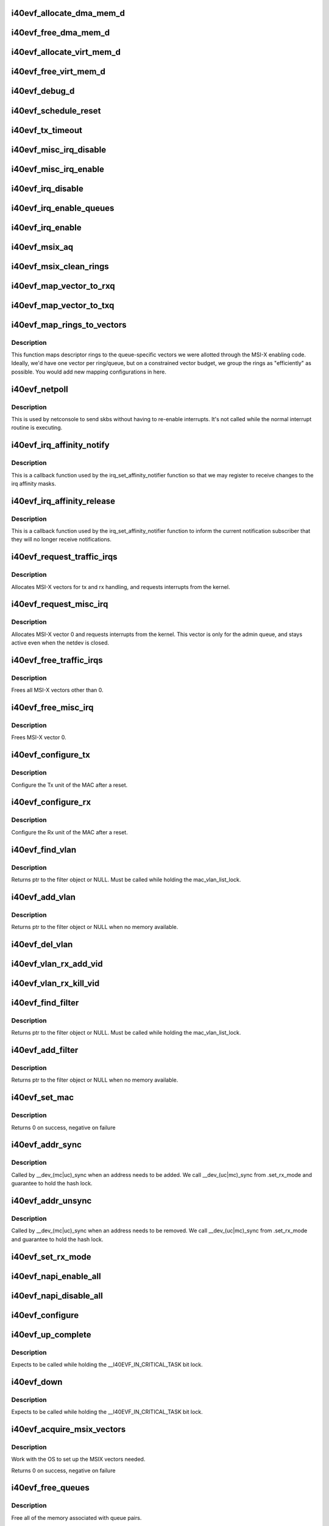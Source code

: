 .. -*- coding: utf-8; mode: rst -*-
.. src-file: drivers/net/ethernet/intel/i40evf/i40evf_main.c

.. _`i40evf_allocate_dma_mem_d`:

i40evf_allocate_dma_mem_d
=========================

.. c:function:: i40e_status i40evf_allocate_dma_mem_d(struct i40e_hw *hw, struct i40e_dma_mem *mem, u64 size, u32 alignment)

    OS specific memory alloc for shared code

    :param struct i40e_hw \*hw:
        pointer to the HW structure

    :param struct i40e_dma_mem \*mem:
        ptr to mem struct to fill out

    :param u64 size:
        size of memory requested

    :param u32 alignment:
        what to align the allocation to

.. _`i40evf_free_dma_mem_d`:

i40evf_free_dma_mem_d
=====================

.. c:function:: i40e_status i40evf_free_dma_mem_d(struct i40e_hw *hw, struct i40e_dma_mem *mem)

    OS specific memory free for shared code

    :param struct i40e_hw \*hw:
        pointer to the HW structure

    :param struct i40e_dma_mem \*mem:
        ptr to mem struct to free

.. _`i40evf_allocate_virt_mem_d`:

i40evf_allocate_virt_mem_d
==========================

.. c:function:: i40e_status i40evf_allocate_virt_mem_d(struct i40e_hw *hw, struct i40e_virt_mem *mem, u32 size)

    OS specific memory alloc for shared code

    :param struct i40e_hw \*hw:
        pointer to the HW structure

    :param struct i40e_virt_mem \*mem:
        ptr to mem struct to fill out

    :param u32 size:
        size of memory requested

.. _`i40evf_free_virt_mem_d`:

i40evf_free_virt_mem_d
======================

.. c:function:: i40e_status i40evf_free_virt_mem_d(struct i40e_hw *hw, struct i40e_virt_mem *mem)

    OS specific memory free for shared code

    :param struct i40e_hw \*hw:
        pointer to the HW structure

    :param struct i40e_virt_mem \*mem:
        ptr to mem struct to free

.. _`i40evf_debug_d`:

i40evf_debug_d
==============

.. c:function:: void i40evf_debug_d(void *hw, u32 mask, char *fmt_str,  ...)

    OS dependent version of debug printing

    :param void \*hw:
        pointer to the HW structure

    :param u32 mask:
        debug level mask

    :param char \*fmt_str:
        printf-type format description

    :param ellipsis ellipsis:
        variable arguments

.. _`i40evf_schedule_reset`:

i40evf_schedule_reset
=====================

.. c:function:: void i40evf_schedule_reset(struct i40evf_adapter *adapter)

    Set the flags and schedule a reset event

    :param struct i40evf_adapter \*adapter:
        board private structure

.. _`i40evf_tx_timeout`:

i40evf_tx_timeout
=================

.. c:function:: void i40evf_tx_timeout(struct net_device *netdev)

    Respond to a Tx Hang

    :param struct net_device \*netdev:
        network interface device structure

.. _`i40evf_misc_irq_disable`:

i40evf_misc_irq_disable
=======================

.. c:function:: void i40evf_misc_irq_disable(struct i40evf_adapter *adapter)

    Mask off interrupt generation on the NIC

    :param struct i40evf_adapter \*adapter:
        board private structure

.. _`i40evf_misc_irq_enable`:

i40evf_misc_irq_enable
======================

.. c:function:: void i40evf_misc_irq_enable(struct i40evf_adapter *adapter)

    Enable default interrupt generation settings

    :param struct i40evf_adapter \*adapter:
        board private structure

.. _`i40evf_irq_disable`:

i40evf_irq_disable
==================

.. c:function:: void i40evf_irq_disable(struct i40evf_adapter *adapter)

    Mask off interrupt generation on the NIC

    :param struct i40evf_adapter \*adapter:
        board private structure

.. _`i40evf_irq_enable_queues`:

i40evf_irq_enable_queues
========================

.. c:function:: void i40evf_irq_enable_queues(struct i40evf_adapter *adapter, u32 mask)

    Enable interrupt for specified queues

    :param struct i40evf_adapter \*adapter:
        board private structure

    :param u32 mask:
        bitmap of queues to enable

.. _`i40evf_irq_enable`:

i40evf_irq_enable
=================

.. c:function:: void i40evf_irq_enable(struct i40evf_adapter *adapter, bool flush)

    Enable default interrupt generation settings

    :param struct i40evf_adapter \*adapter:
        board private structure

    :param bool flush:
        boolean value whether to run \ :c:func:`rd32`\ 

.. _`i40evf_msix_aq`:

i40evf_msix_aq
==============

.. c:function:: irqreturn_t i40evf_msix_aq(int irq, void *data)

    Interrupt handler for vector 0

    :param int irq:
        interrupt number

    :param void \*data:
        pointer to netdev

.. _`i40evf_msix_clean_rings`:

i40evf_msix_clean_rings
=======================

.. c:function:: irqreturn_t i40evf_msix_clean_rings(int irq, void *data)

    MSIX mode Interrupt Handler

    :param int irq:
        interrupt number

    :param void \*data:
        pointer to a q_vector

.. _`i40evf_map_vector_to_rxq`:

i40evf_map_vector_to_rxq
========================

.. c:function:: void i40evf_map_vector_to_rxq(struct i40evf_adapter *adapter, int v_idx, int r_idx)

    associate irqs with rx queues

    :param struct i40evf_adapter \*adapter:
        board private structure

    :param int v_idx:
        interrupt number

    :param int r_idx:
        queue number

.. _`i40evf_map_vector_to_txq`:

i40evf_map_vector_to_txq
========================

.. c:function:: void i40evf_map_vector_to_txq(struct i40evf_adapter *adapter, int v_idx, int t_idx)

    associate irqs with tx queues

    :param struct i40evf_adapter \*adapter:
        board private structure

    :param int v_idx:
        interrupt number

    :param int t_idx:
        queue number

.. _`i40evf_map_rings_to_vectors`:

i40evf_map_rings_to_vectors
===========================

.. c:function:: void i40evf_map_rings_to_vectors(struct i40evf_adapter *adapter)

    Maps descriptor rings to vectors

    :param struct i40evf_adapter \*adapter:
        board private structure to initialize

.. _`i40evf_map_rings_to_vectors.description`:

Description
-----------

This function maps descriptor rings to the queue-specific vectors
we were allotted through the MSI-X enabling code.  Ideally, we'd have
one vector per ring/queue, but on a constrained vector budget, we
group the rings as "efficiently" as possible.  You would add new
mapping configurations in here.

.. _`i40evf_netpoll`:

i40evf_netpoll
==============

.. c:function:: void i40evf_netpoll(struct net_device *netdev)

    A Polling 'interrupt' handler

    :param struct net_device \*netdev:
        network interface device structure

.. _`i40evf_netpoll.description`:

Description
-----------

This is used by netconsole to send skbs without having to re-enable
interrupts.  It's not called while the normal interrupt routine is executing.

.. _`i40evf_irq_affinity_notify`:

i40evf_irq_affinity_notify
==========================

.. c:function:: void i40evf_irq_affinity_notify(struct irq_affinity_notify *notify, const cpumask_t *mask)

    Callback for affinity changes

    :param struct irq_affinity_notify \*notify:
        context as to what irq was changed

    :param const cpumask_t \*mask:
        the new affinity mask

.. _`i40evf_irq_affinity_notify.description`:

Description
-----------

This is a callback function used by the irq_set_affinity_notifier function
so that we may register to receive changes to the irq affinity masks.

.. _`i40evf_irq_affinity_release`:

i40evf_irq_affinity_release
===========================

.. c:function:: void i40evf_irq_affinity_release(struct kref *ref)

    Callback for affinity notifier release

    :param struct kref \*ref:
        internal core kernel usage

.. _`i40evf_irq_affinity_release.description`:

Description
-----------

This is a callback function used by the irq_set_affinity_notifier function
to inform the current notification subscriber that they will no longer
receive notifications.

.. _`i40evf_request_traffic_irqs`:

i40evf_request_traffic_irqs
===========================

.. c:function:: int i40evf_request_traffic_irqs(struct i40evf_adapter *adapter, char *basename)

    Initialize MSI-X interrupts

    :param struct i40evf_adapter \*adapter:
        board private structure

    :param char \*basename:
        device basename

.. _`i40evf_request_traffic_irqs.description`:

Description
-----------

Allocates MSI-X vectors for tx and rx handling, and requests
interrupts from the kernel.

.. _`i40evf_request_misc_irq`:

i40evf_request_misc_irq
=======================

.. c:function:: int i40evf_request_misc_irq(struct i40evf_adapter *adapter)

    Initialize MSI-X interrupts

    :param struct i40evf_adapter \*adapter:
        board private structure

.. _`i40evf_request_misc_irq.description`:

Description
-----------

Allocates MSI-X vector 0 and requests interrupts from the kernel. This
vector is only for the admin queue, and stays active even when the netdev
is closed.

.. _`i40evf_free_traffic_irqs`:

i40evf_free_traffic_irqs
========================

.. c:function:: void i40evf_free_traffic_irqs(struct i40evf_adapter *adapter)

    Free MSI-X interrupts

    :param struct i40evf_adapter \*adapter:
        board private structure

.. _`i40evf_free_traffic_irqs.description`:

Description
-----------

Frees all MSI-X vectors other than 0.

.. _`i40evf_free_misc_irq`:

i40evf_free_misc_irq
====================

.. c:function:: void i40evf_free_misc_irq(struct i40evf_adapter *adapter)

    Free MSI-X miscellaneous vector

    :param struct i40evf_adapter \*adapter:
        board private structure

.. _`i40evf_free_misc_irq.description`:

Description
-----------

Frees MSI-X vector 0.

.. _`i40evf_configure_tx`:

i40evf_configure_tx
===================

.. c:function:: void i40evf_configure_tx(struct i40evf_adapter *adapter)

    Configure Transmit Unit after Reset

    :param struct i40evf_adapter \*adapter:
        board private structure

.. _`i40evf_configure_tx.description`:

Description
-----------

Configure the Tx unit of the MAC after a reset.

.. _`i40evf_configure_rx`:

i40evf_configure_rx
===================

.. c:function:: void i40evf_configure_rx(struct i40evf_adapter *adapter)

    Configure Receive Unit after Reset

    :param struct i40evf_adapter \*adapter:
        board private structure

.. _`i40evf_configure_rx.description`:

Description
-----------

Configure the Rx unit of the MAC after a reset.

.. _`i40evf_find_vlan`:

i40evf_find_vlan
================

.. c:function:: struct i40evf_vlan_filter *i40evf_find_vlan(struct i40evf_adapter *adapter, u16 vlan)

    Search filter list for specific vlan filter

    :param struct i40evf_adapter \*adapter:
        board private structure

    :param u16 vlan:
        vlan tag

.. _`i40evf_find_vlan.description`:

Description
-----------

Returns ptr to the filter object or NULL. Must be called while holding the
mac_vlan_list_lock.

.. _`i40evf_add_vlan`:

i40evf_add_vlan
===============

.. c:function:: struct i40evf_vlan_filter *i40evf_add_vlan(struct i40evf_adapter *adapter, u16 vlan)

    Add a vlan filter to the list

    :param struct i40evf_adapter \*adapter:
        board private structure

    :param u16 vlan:
        VLAN tag

.. _`i40evf_add_vlan.description`:

Description
-----------

Returns ptr to the filter object or NULL when no memory available.

.. _`i40evf_del_vlan`:

i40evf_del_vlan
===============

.. c:function:: void i40evf_del_vlan(struct i40evf_adapter *adapter, u16 vlan)

    Remove a vlan filter from the list

    :param struct i40evf_adapter \*adapter:
        board private structure

    :param u16 vlan:
        VLAN tag

.. _`i40evf_vlan_rx_add_vid`:

i40evf_vlan_rx_add_vid
======================

.. c:function:: int i40evf_vlan_rx_add_vid(struct net_device *netdev, __always_unused __be16 proto, u16 vid)

    Add a VLAN filter to a device

    :param struct net_device \*netdev:
        network device struct

    :param __always_unused __be16 proto:
        unused protocol data

    :param u16 vid:
        VLAN tag

.. _`i40evf_vlan_rx_kill_vid`:

i40evf_vlan_rx_kill_vid
=======================

.. c:function:: int i40evf_vlan_rx_kill_vid(struct net_device *netdev, __always_unused __be16 proto, u16 vid)

    Remove a VLAN filter from a device

    :param struct net_device \*netdev:
        network device struct

    :param __always_unused __be16 proto:
        unused protocol data

    :param u16 vid:
        VLAN tag

.. _`i40evf_find_filter`:

i40evf_find_filter
==================

.. c:function:: struct i40evf_mac_filter *i40evf_find_filter(struct i40evf_adapter *adapter, const u8 *macaddr)

    Search filter list for specific mac filter

    :param struct i40evf_adapter \*adapter:
        board private structure

    :param const u8 \*macaddr:
        the MAC address

.. _`i40evf_find_filter.description`:

Description
-----------

Returns ptr to the filter object or NULL. Must be called while holding the
mac_vlan_list_lock.

.. _`i40evf_add_filter`:

i40evf_add_filter
=================

.. c:function:: struct i40evf_mac_filter *i40evf_add_filter(struct i40evf_adapter *adapter, const u8 *macaddr)

    Add a mac filter to the filter list

    :param struct i40evf_adapter \*adapter:
        board private structure

    :param const u8 \*macaddr:
        the MAC address

.. _`i40evf_add_filter.description`:

Description
-----------

Returns ptr to the filter object or NULL when no memory available.

.. _`i40evf_set_mac`:

i40evf_set_mac
==============

.. c:function:: int i40evf_set_mac(struct net_device *netdev, void *p)

    NDO callback to set port mac address

    :param struct net_device \*netdev:
        network interface device structure

    :param void \*p:
        pointer to an address structure

.. _`i40evf_set_mac.description`:

Description
-----------

Returns 0 on success, negative on failure

.. _`i40evf_addr_sync`:

i40evf_addr_sync
================

.. c:function:: int i40evf_addr_sync(struct net_device *netdev, const u8 *addr)

    Callback for dev_(mc\|uc)_sync to add address

    :param struct net_device \*netdev:
        the netdevice

    :param const u8 \*addr:
        address to add

.. _`i40evf_addr_sync.description`:

Description
-----------

Called by \__dev_(mc\|uc)_sync when an address needs to be added. We call
\__dev_(uc\|mc)_sync from .set_rx_mode and guarantee to hold the hash lock.

.. _`i40evf_addr_unsync`:

i40evf_addr_unsync
==================

.. c:function:: int i40evf_addr_unsync(struct net_device *netdev, const u8 *addr)

    Callback for dev_(mc\|uc)_sync to remove address

    :param struct net_device \*netdev:
        the netdevice

    :param const u8 \*addr:
        address to add

.. _`i40evf_addr_unsync.description`:

Description
-----------

Called by \__dev_(mc\|uc)_sync when an address needs to be removed. We call
\__dev_(uc\|mc)_sync from .set_rx_mode and guarantee to hold the hash lock.

.. _`i40evf_set_rx_mode`:

i40evf_set_rx_mode
==================

.. c:function:: void i40evf_set_rx_mode(struct net_device *netdev)

    NDO callback to set the netdev filters

    :param struct net_device \*netdev:
        network interface device structure

.. _`i40evf_napi_enable_all`:

i40evf_napi_enable_all
======================

.. c:function:: void i40evf_napi_enable_all(struct i40evf_adapter *adapter)

    enable NAPI on all queue vectors

    :param struct i40evf_adapter \*adapter:
        board private structure

.. _`i40evf_napi_disable_all`:

i40evf_napi_disable_all
=======================

.. c:function:: void i40evf_napi_disable_all(struct i40evf_adapter *adapter)

    disable NAPI on all queue vectors

    :param struct i40evf_adapter \*adapter:
        board private structure

.. _`i40evf_configure`:

i40evf_configure
================

.. c:function:: void i40evf_configure(struct i40evf_adapter *adapter)

    set up transmit and receive data structures

    :param struct i40evf_adapter \*adapter:
        board private structure

.. _`i40evf_up_complete`:

i40evf_up_complete
==================

.. c:function:: void i40evf_up_complete(struct i40evf_adapter *adapter)

    Finish the last steps of bringing up a connection

    :param struct i40evf_adapter \*adapter:
        board private structure

.. _`i40evf_up_complete.description`:

Description
-----------

Expects to be called while holding the \__I40EVF_IN_CRITICAL_TASK bit lock.

.. _`i40evf_down`:

i40evf_down
===========

.. c:function:: void i40evf_down(struct i40evf_adapter *adapter)

    Shutdown the connection processing

    :param struct i40evf_adapter \*adapter:
        board private structure

.. _`i40evf_down.description`:

Description
-----------

Expects to be called while holding the \__I40EVF_IN_CRITICAL_TASK bit lock.

.. _`i40evf_acquire_msix_vectors`:

i40evf_acquire_msix_vectors
===========================

.. c:function:: int i40evf_acquire_msix_vectors(struct i40evf_adapter *adapter, int vectors)

    Setup the MSIX capability

    :param struct i40evf_adapter \*adapter:
        board private structure

    :param int vectors:
        number of vectors to request

.. _`i40evf_acquire_msix_vectors.description`:

Description
-----------

Work with the OS to set up the MSIX vectors needed.

Returns 0 on success, negative on failure

.. _`i40evf_free_queues`:

i40evf_free_queues
==================

.. c:function:: void i40evf_free_queues(struct i40evf_adapter *adapter)

    Free memory for all rings

    :param struct i40evf_adapter \*adapter:
        board private structure to initialize

.. _`i40evf_free_queues.description`:

Description
-----------

Free all of the memory associated with queue pairs.

.. _`i40evf_alloc_queues`:

i40evf_alloc_queues
===================

.. c:function:: int i40evf_alloc_queues(struct i40evf_adapter *adapter)

    Allocate memory for all rings

    :param struct i40evf_adapter \*adapter:
        board private structure to initialize

.. _`i40evf_alloc_queues.description`:

Description
-----------

We allocate one ring per queue at run-time since we don't know the
number of queues at compile-time.  The polling_netdev array is
intended for Multiqueue, but should work fine with a single queue.

.. _`i40evf_set_interrupt_capability`:

i40evf_set_interrupt_capability
===============================

.. c:function:: int i40evf_set_interrupt_capability(struct i40evf_adapter *adapter)

    set MSI-X or FAIL if not supported

    :param struct i40evf_adapter \*adapter:
        board private structure to initialize

.. _`i40evf_set_interrupt_capability.description`:

Description
-----------

Attempt to configure the interrupts using the best available
capabilities of the hardware and the kernel.

.. _`i40evf_config_rss_aq`:

i40evf_config_rss_aq
====================

.. c:function:: int i40evf_config_rss_aq(struct i40evf_adapter *adapter)

    Configure RSS keys and lut by using AQ commands

    :param struct i40evf_adapter \*adapter:
        board private structure

.. _`i40evf_config_rss_aq.description`:

Description
-----------

Return 0 on success, negative on failure

.. _`i40evf_config_rss_reg`:

i40evf_config_rss_reg
=====================

.. c:function:: int i40evf_config_rss_reg(struct i40evf_adapter *adapter)

    Configure RSS keys and lut by writing registers

    :param struct i40evf_adapter \*adapter:
        board private structure

.. _`i40evf_config_rss_reg.description`:

Description
-----------

Returns 0 on success, negative on failure

.. _`i40evf_config_rss`:

i40evf_config_rss
=================

.. c:function:: int i40evf_config_rss(struct i40evf_adapter *adapter)

    Configure RSS keys and lut

    :param struct i40evf_adapter \*adapter:
        board private structure

.. _`i40evf_config_rss.description`:

Description
-----------

Returns 0 on success, negative on failure

.. _`i40evf_fill_rss_lut`:

i40evf_fill_rss_lut
===================

.. c:function:: void i40evf_fill_rss_lut(struct i40evf_adapter *adapter)

    Fill the lut with default values

    :param struct i40evf_adapter \*adapter:
        board private structure

.. _`i40evf_init_rss`:

i40evf_init_rss
===============

.. c:function:: int i40evf_init_rss(struct i40evf_adapter *adapter)

    Prepare for RSS

    :param struct i40evf_adapter \*adapter:
        board private structure

.. _`i40evf_init_rss.description`:

Description
-----------

Return 0 on success, negative on failure

.. _`i40evf_alloc_q_vectors`:

i40evf_alloc_q_vectors
======================

.. c:function:: int i40evf_alloc_q_vectors(struct i40evf_adapter *adapter)

    Allocate memory for interrupt vectors

    :param struct i40evf_adapter \*adapter:
        board private structure to initialize

.. _`i40evf_alloc_q_vectors.description`:

Description
-----------

We allocate one q_vector per queue interrupt.  If allocation fails we
return -ENOMEM.

.. _`i40evf_free_q_vectors`:

i40evf_free_q_vectors
=====================

.. c:function:: void i40evf_free_q_vectors(struct i40evf_adapter *adapter)

    Free memory allocated for interrupt vectors

    :param struct i40evf_adapter \*adapter:
        board private structure to initialize

.. _`i40evf_free_q_vectors.description`:

Description
-----------

This function frees the memory allocated to the q_vectors.  In addition if
NAPI is enabled it will delete any references to the NAPI struct prior
to freeing the q_vector.

.. _`i40evf_reset_interrupt_capability`:

i40evf_reset_interrupt_capability
=================================

.. c:function:: void i40evf_reset_interrupt_capability(struct i40evf_adapter *adapter)

    Reset MSIX setup

    :param struct i40evf_adapter \*adapter:
        board private structure

.. _`i40evf_init_interrupt_scheme`:

i40evf_init_interrupt_scheme
============================

.. c:function:: int i40evf_init_interrupt_scheme(struct i40evf_adapter *adapter)

    Determine if MSIX is supported and init

    :param struct i40evf_adapter \*adapter:
        board private structure to initialize

.. _`i40evf_free_rss`:

i40evf_free_rss
===============

.. c:function:: void i40evf_free_rss(struct i40evf_adapter *adapter)

    Free memory used by RSS structs

    :param struct i40evf_adapter \*adapter:
        board private structure

.. _`i40evf_reinit_interrupt_scheme`:

i40evf_reinit_interrupt_scheme
==============================

.. c:function:: int i40evf_reinit_interrupt_scheme(struct i40evf_adapter *adapter)

    Reallocate queues and vectors

    :param struct i40evf_adapter \*adapter:
        board private structure

.. _`i40evf_reinit_interrupt_scheme.description`:

Description
-----------

Returns 0 on success, negative on failure

.. _`i40evf_watchdog_timer`:

i40evf_watchdog_timer
=====================

.. c:function:: void i40evf_watchdog_timer(struct timer_list *t)

    Periodic call-back timer

    :param struct timer_list \*t:
        *undescribed*

.. _`i40evf_watchdog_task`:

i40evf_watchdog_task
====================

.. c:function:: void i40evf_watchdog_task(struct work_struct *work)

    Periodic call-back task

    :param struct work_struct \*work:
        pointer to work_struct

.. _`i40evf_reset_task`:

i40evf_reset_task
=================

.. c:function:: void i40evf_reset_task(struct work_struct *work)

    Call-back task to handle hardware reset

    :param struct work_struct \*work:
        pointer to work_struct

.. _`i40evf_reset_task.description`:

Description
-----------

During reset we need to shut down and reinitialize the admin queue
before we can use it to communicate with the PF again. We also clear
and reinit the rings because that context is lost as well.

.. _`i40evf_adminq_task`:

i40evf_adminq_task
==================

.. c:function:: void i40evf_adminq_task(struct work_struct *work)

    worker thread to clean the admin queue

    :param struct work_struct \*work:
        pointer to work_struct containing our data

.. _`i40evf_client_task`:

i40evf_client_task
==================

.. c:function:: void i40evf_client_task(struct work_struct *work)

    worker thread to perform client work

    :param struct work_struct \*work:
        pointer to work_struct containing our data

.. _`i40evf_client_task.description`:

Description
-----------

This task handles client interactions. Because client calls can be
reentrant, we can't handle them in the watchdog.

.. _`i40evf_free_all_tx_resources`:

i40evf_free_all_tx_resources
============================

.. c:function:: void i40evf_free_all_tx_resources(struct i40evf_adapter *adapter)

    Free Tx Resources for All Queues

    :param struct i40evf_adapter \*adapter:
        board private structure

.. _`i40evf_free_all_tx_resources.description`:

Description
-----------

Free all transmit software resources

.. _`i40evf_setup_all_tx_resources`:

i40evf_setup_all_tx_resources
=============================

.. c:function:: int i40evf_setup_all_tx_resources(struct i40evf_adapter *adapter)

    allocate all queues Tx resources

    :param struct i40evf_adapter \*adapter:
        board private structure

.. _`i40evf_setup_all_tx_resources.description`:

Description
-----------

If this function returns with an error, then it's possible one or
more of the rings is populated (while the rest are not).  It is the
callers duty to clean those orphaned rings.

Return 0 on success, negative on failure

.. _`i40evf_setup_all_rx_resources`:

i40evf_setup_all_rx_resources
=============================

.. c:function:: int i40evf_setup_all_rx_resources(struct i40evf_adapter *adapter)

    allocate all queues Rx resources

    :param struct i40evf_adapter \*adapter:
        board private structure

.. _`i40evf_setup_all_rx_resources.description`:

Description
-----------

If this function returns with an error, then it's possible one or
more of the rings is populated (while the rest are not).  It is the
callers duty to clean those orphaned rings.

Return 0 on success, negative on failure

.. _`i40evf_free_all_rx_resources`:

i40evf_free_all_rx_resources
============================

.. c:function:: void i40evf_free_all_rx_resources(struct i40evf_adapter *adapter)

    Free Rx Resources for All Queues

    :param struct i40evf_adapter \*adapter:
        board private structure

.. _`i40evf_free_all_rx_resources.description`:

Description
-----------

Free all receive software resources

.. _`i40evf_validate_tx_bandwidth`:

i40evf_validate_tx_bandwidth
============================

.. c:function:: int i40evf_validate_tx_bandwidth(struct i40evf_adapter *adapter, u64 max_tx_rate)

    validate the max Tx bandwidth

    :param struct i40evf_adapter \*adapter:
        board private structure

    :param u64 max_tx_rate:
        max Tx bw for a tc

.. _`i40evf_validate_ch_config`:

i40evf_validate_ch_config
=========================

.. c:function:: int i40evf_validate_ch_config(struct i40evf_adapter *adapter, struct tc_mqprio_qopt_offload *mqprio_qopt)

    validate queue mapping info

    :param struct i40evf_adapter \*adapter:
        board private structure

    :param struct tc_mqprio_qopt_offload \*mqprio_qopt:
        queue parameters

.. _`i40evf_validate_ch_config.description`:

Description
-----------

This function validates if the config provided by the user to
configure queue channels is valid or not. Returns 0 on a valid
config.

.. _`i40evf_del_all_cloud_filters`:

i40evf_del_all_cloud_filters
============================

.. c:function:: void i40evf_del_all_cloud_filters(struct i40evf_adapter *adapter)

    delete all cloud filters on the traffic classes

    :param struct i40evf_adapter \*adapter:
        *undescribed*

.. _`__i40evf_setup_tc`:

\__i40evf_setup_tc
==================

.. c:function:: int __i40evf_setup_tc(struct net_device *netdev, void *type_data)

    configure multiple traffic classes

    :param struct net_device \*netdev:
        network interface device structure

    :param void \*type_data:
        *undescribed*

.. _`__i40evf_setup_tc.description`:

Description
-----------

This function processes the config information provided by the
user to configure traffic classes/queue channels and packages the
information to request the PF to setup traffic classes.

Returns 0 on success.

.. _`i40evf_parse_cls_flower`:

i40evf_parse_cls_flower
=======================

.. c:function:: int i40evf_parse_cls_flower(struct i40evf_adapter *adapter, struct tc_cls_flower_offload *f, struct i40evf_cloud_filter *filter)

    Parse tc flower filters provided by kernel

    :param struct i40evf_adapter \*adapter:
        board private structure

    :param struct tc_cls_flower_offload \*f:
        *undescribed*

    :param struct i40evf_cloud_filter \*filter:
        pointer to cloud filter structure

.. _`i40evf_handle_tclass`:

i40evf_handle_tclass
====================

.. c:function:: int i40evf_handle_tclass(struct i40evf_adapter *adapter, u32 tc, struct i40evf_cloud_filter *filter)

    Forward to a traffic class on the device

    :param struct i40evf_adapter \*adapter:
        board private structure

    :param u32 tc:
        traffic class index on the device

    :param struct i40evf_cloud_filter \*filter:
        pointer to cloud filter structure

.. _`i40evf_configure_clsflower`:

i40evf_configure_clsflower
==========================

.. c:function:: int i40evf_configure_clsflower(struct i40evf_adapter *adapter, struct tc_cls_flower_offload *cls_flower)

    Add tc flower filters

    :param struct i40evf_adapter \*adapter:
        board private structure

    :param struct tc_cls_flower_offload \*cls_flower:
        Pointer to struct tc_cls_flower_offload

.. _`i40evf_delete_clsflower`:

i40evf_delete_clsflower
=======================

.. c:function:: int i40evf_delete_clsflower(struct i40evf_adapter *adapter, struct tc_cls_flower_offload *cls_flower)

    Remove tc flower filters

    :param struct i40evf_adapter \*adapter:
        board private structure

    :param struct tc_cls_flower_offload \*cls_flower:
        Pointer to struct tc_cls_flower_offload

.. _`i40evf_setup_tc_cls_flower`:

i40evf_setup_tc_cls_flower
==========================

.. c:function:: int i40evf_setup_tc_cls_flower(struct i40evf_adapter *adapter, struct tc_cls_flower_offload *cls_flower)

    flower classifier offloads

    :param struct i40evf_adapter \*adapter:
        *undescribed*

    :param struct tc_cls_flower_offload \*cls_flower:
        *undescribed*

.. _`i40evf_setup_tc_block_cb`:

i40evf_setup_tc_block_cb
========================

.. c:function:: int i40evf_setup_tc_block_cb(enum tc_setup_type type, void *type_data, void *cb_priv)

    block callback for tc

    :param enum tc_setup_type type:
        type of offload

    :param void \*type_data:
        offload data

    :param void \*cb_priv:
        *undescribed*

.. _`i40evf_setup_tc_block_cb.description`:

Description
-----------

This function is the block callback for traffic classes

.. _`i40evf_setup_tc_block`:

i40evf_setup_tc_block
=====================

.. c:function:: int i40evf_setup_tc_block(struct net_device *dev, struct tc_block_offload *f)

    register callbacks for tc

    :param struct net_device \*dev:
        *undescribed*

    :param struct tc_block_offload \*f:
        tc offload data

.. _`i40evf_setup_tc_block.description`:

Description
-----------

This function registers block callbacks for tc
offloads

.. _`i40evf_setup_tc`:

i40evf_setup_tc
===============

.. c:function:: int i40evf_setup_tc(struct net_device *netdev, enum tc_setup_type type, void *type_data)

    configure multiple traffic classes

    :param struct net_device \*netdev:
        network interface device structure

    :param enum tc_setup_type type:
        type of offload

    :param void \*type_data:
        *undescribed*

.. _`i40evf_setup_tc.description`:

Description
-----------

This function is the callback to ndo_setup_tc in the
netdev_ops.

Returns 0 on success

.. _`i40evf_open`:

i40evf_open
===========

.. c:function:: int i40evf_open(struct net_device *netdev)

    Called when a network interface is made active

    :param struct net_device \*netdev:
        network interface device structure

.. _`i40evf_open.description`:

Description
-----------

Returns 0 on success, negative value on failure

The open entry point is called when a network interface is made
active by the system (IFF_UP).  At this point all resources needed
for transmit and receive operations are allocated, the interrupt
handler is registered with the OS, the watchdog timer is started,
and the stack is notified that the interface is ready.

.. _`i40evf_close`:

i40evf_close
============

.. c:function:: int i40evf_close(struct net_device *netdev)

    Disables a network interface

    :param struct net_device \*netdev:
        network interface device structure

.. _`i40evf_close.description`:

Description
-----------

Returns 0, this is not allowed to fail

The close entry point is called when an interface is de-activated
by the OS.  The hardware is still under the drivers control, but
needs to be disabled. All IRQs except vector 0 (reserved for admin queue)
are freed, along with all transmit and receive resources.

.. _`i40evf_change_mtu`:

i40evf_change_mtu
=================

.. c:function:: int i40evf_change_mtu(struct net_device *netdev, int new_mtu)

    Change the Maximum Transfer Unit

    :param struct net_device \*netdev:
        network interface device structure

    :param int new_mtu:
        new value for maximum frame size

.. _`i40evf_change_mtu.description`:

Description
-----------

Returns 0 on success, negative on failure

.. _`i40evf_set_features`:

i40evf_set_features
===================

.. c:function:: int i40evf_set_features(struct net_device *netdev, netdev_features_t features)

    set the netdev feature flags

    :param struct net_device \*netdev:
        ptr to the netdev being adjusted

    :param netdev_features_t features:
        the feature set that the stack is suggesting

.. _`i40evf_set_features.note`:

Note
----

expects to be called while under \ :c:func:`rtnl_lock`\ 

.. _`i40evf_features_check`:

i40evf_features_check
=====================

.. c:function:: netdev_features_t i40evf_features_check(struct sk_buff *skb, struct net_device *dev, netdev_features_t features)

    Validate encapsulated packet conforms to limits

    :param struct sk_buff \*skb:
        skb buff

    :param struct net_device \*dev:
        This physical port's netdev

    :param netdev_features_t features:
        Offload features that the stack believes apply

.. _`i40evf_fix_features`:

i40evf_fix_features
===================

.. c:function:: netdev_features_t i40evf_fix_features(struct net_device *netdev, netdev_features_t features)

    fix up the netdev feature bits

    :param struct net_device \*netdev:
        our net device

    :param netdev_features_t features:
        desired feature bits

.. _`i40evf_fix_features.description`:

Description
-----------

Returns fixed-up features bits

.. _`i40evf_check_reset_complete`:

i40evf_check_reset_complete
===========================

.. c:function:: int i40evf_check_reset_complete(struct i40e_hw *hw)

    check that VF reset is complete

    :param struct i40e_hw \*hw:
        pointer to hw struct

.. _`i40evf_check_reset_complete.description`:

Description
-----------

Returns 0 if device is ready to use, or -EBUSY if it's in reset.

.. _`i40evf_process_config`:

i40evf_process_config
=====================

.. c:function:: int i40evf_process_config(struct i40evf_adapter *adapter)

    Process the config information we got from the PF

    :param struct i40evf_adapter \*adapter:
        board private structure

.. _`i40evf_process_config.description`:

Description
-----------

Verify that we have a valid config struct, and set up our netdev features
and our VSI struct.

.. _`i40evf_init_task`:

i40evf_init_task
================

.. c:function:: void i40evf_init_task(struct work_struct *work)

    worker thread to perform delayed initialization

    :param struct work_struct \*work:
        pointer to work_struct containing our data

.. _`i40evf_init_task.description`:

Description
-----------

This task completes the work that was begun in probe. Due to the nature
of VF-PF communications, we may need to wait tens of milliseconds to get
responses back from the PF. Rather than busy-wait in probe and bog down the
whole system, we'll do it in a task so we can sleep.
This task only runs during driver init. Once we've established
communications with the PF driver and set up our netdev, the watchdog
takes over.

.. _`i40evf_shutdown`:

i40evf_shutdown
===============

.. c:function:: void i40evf_shutdown(struct pci_dev *pdev)

    Shutdown the device in preparation for a reboot

    :param struct pci_dev \*pdev:
        pci device structure

.. _`i40evf_probe`:

i40evf_probe
============

.. c:function:: int i40evf_probe(struct pci_dev *pdev, const struct pci_device_id *ent)

    Device Initialization Routine

    :param struct pci_dev \*pdev:
        PCI device information struct

    :param const struct pci_device_id \*ent:
        entry in i40evf_pci_tbl

.. _`i40evf_probe.description`:

Description
-----------

Returns 0 on success, negative on failure

i40evf_probe initializes an adapter identified by a pci_dev structure.
The OS initialization, configuring of the adapter private structure,
and a hardware reset occur.

.. _`i40evf_suspend`:

i40evf_suspend
==============

.. c:function:: int i40evf_suspend(struct pci_dev *pdev, pm_message_t state)

    Power management suspend routine

    :param struct pci_dev \*pdev:
        PCI device information struct

    :param pm_message_t state:
        unused

.. _`i40evf_suspend.description`:

Description
-----------

Called when the system (VM) is entering sleep/suspend.

.. _`i40evf_resume`:

i40evf_resume
=============

.. c:function:: int i40evf_resume(struct pci_dev *pdev)

    Power management resume routine

    :param struct pci_dev \*pdev:
        PCI device information struct

.. _`i40evf_resume.description`:

Description
-----------

Called when the system (VM) is resumed from sleep/suspend.

.. _`i40evf_remove`:

i40evf_remove
=============

.. c:function:: void i40evf_remove(struct pci_dev *pdev)

    Device Removal Routine

    :param struct pci_dev \*pdev:
        PCI device information struct

.. _`i40evf_remove.description`:

Description
-----------

i40evf_remove is called by the PCI subsystem to alert the driver
that it should release a PCI device.  The could be caused by a
Hot-Plug event, or because the driver is going to be removed from
memory.

.. _`i40evf_init_module`:

i40evf_init_module
==================

.. c:function:: int i40evf_init_module( void)

    Driver Registration Routine

    :param  void:
        no arguments

.. _`i40evf_init_module.description`:

Description
-----------

i40e_init_module is the first routine called when the driver is
loaded. All it does is register with the PCI subsystem.

.. _`i40evf_exit_module`:

i40evf_exit_module
==================

.. c:function:: void __exit i40evf_exit_module( void)

    Driver Exit Cleanup Routine

    :param  void:
        no arguments

.. _`i40evf_exit_module.description`:

Description
-----------

i40e_exit_module is called just before the driver is removed
from memory.

.. This file was automatic generated / don't edit.

